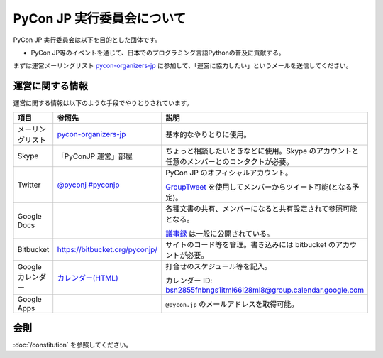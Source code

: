 =============================
 PyCon JP 実行委員会について
=============================

PyCon JP 実行委員会は以下を目的とした団体です。

- PyCon JP等のイベントを通じて、日本でのプログラミング言語Pythonの普及に貢献する。

まずは運営メーリングリスト `pycon-organizers-jp <http://groups.google.com/group/pycon-organizers-jp>`_ に参加して、「運営に協力したい」というメールを送信してください。

運営に関する情報
================
運営に関する情報は以下のような手段でやりとりされています。

.. list-table::
   :widths: 20 30 50
   :header-rows: 1

   * - 項目
     - 参照先
     - 説明
   * - メーリングリスト
     - `pycon-organizers-jp <http://groups.google.com/group/pycon-organizers-jp>`_
     - 基本的なやりとりに使用。
   * - Skype
     - 「PyConJP 運営」部屋
     - ちょっと相談したいときなどに使用。Skype のアカウントと任意のメンバーとのコンタクトが必要。
   * - Twitter
     - `@pyconj <https://twitter.com/#!/pyconj>`_
       `#pyconjp <https://twitter.com/#!/search/%23pyconjp>`_
     - PyCon JP のオフィシャルアカウント。

       `GroupTweet <http://www.grouptweet.com/>`_ を使用してメンバーからツイート可能(となる予定)。
   * - Google Docs
     -
     - 各種文書の共有、メンバーになると共有設定されて参照可能となる。

       `議事録 <https://docs.google.com/open?id=0Bx7ELRtnBPA3NmQ2N2U0M2ItY2YyZC00YTc1LWE1Y2MtMWQ0NTNjODE2NTI4>`_ は一般に公開されている。
   * - Bitbucket
     - https://bitbucket.org/pyconjp/
     - サイトのコード等を管理。書き込みには bitbucket のアカウントが必要。
   * - Google カレンダー
     - `カレンダー(HTML) <https://www.google.com/calendar/embed?src=bsn2855fnbngs1itml66l28ml8%40group.calendar.google.com&ctz=Asia/Tokyo>`_
     - 打合せのスケジュール等を記入。

       カレンダー ID: bsn2855fnbngs1itml66l28ml8@group.calendar.google.com
   * - Google Apps
     -
     - ``@pycon.jp`` のメールアドレスを取得可能。

会則
====
:doc:`/constitution` を参照してください。
